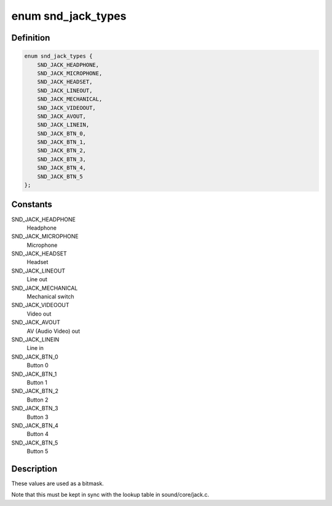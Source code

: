 .. -*- coding: utf-8; mode: rst -*-
.. src-file: include/sound/jack.h

.. _`snd_jack_types`:

enum snd_jack_types
===================

.. c:type:: enum snd_jack_types

    Jack types which can be reported

.. _`snd_jack_types.definition`:

Definition
----------

.. code-block:: c

    enum snd_jack_types {
        SND_JACK_HEADPHONE,
        SND_JACK_MICROPHONE,
        SND_JACK_HEADSET,
        SND_JACK_LINEOUT,
        SND_JACK_MECHANICAL,
        SND_JACK_VIDEOOUT,
        SND_JACK_AVOUT,
        SND_JACK_LINEIN,
        SND_JACK_BTN_0,
        SND_JACK_BTN_1,
        SND_JACK_BTN_2,
        SND_JACK_BTN_3,
        SND_JACK_BTN_4,
        SND_JACK_BTN_5
    };

.. _`snd_jack_types.constants`:

Constants
---------

SND_JACK_HEADPHONE
    Headphone

SND_JACK_MICROPHONE
    Microphone

SND_JACK_HEADSET
    Headset

SND_JACK_LINEOUT
    Line out

SND_JACK_MECHANICAL
    Mechanical switch

SND_JACK_VIDEOOUT
    Video out

SND_JACK_AVOUT
    AV (Audio Video) out

SND_JACK_LINEIN
    Line in

SND_JACK_BTN_0
    Button 0

SND_JACK_BTN_1
    Button 1

SND_JACK_BTN_2
    Button 2

SND_JACK_BTN_3
    Button 3

SND_JACK_BTN_4
    Button 4

SND_JACK_BTN_5
    Button 5

.. _`snd_jack_types.description`:

Description
-----------

These values are used as a bitmask.

Note that this must be kept in sync with the lookup table in
sound/core/jack.c.

.. This file was automatic generated / don't edit.

